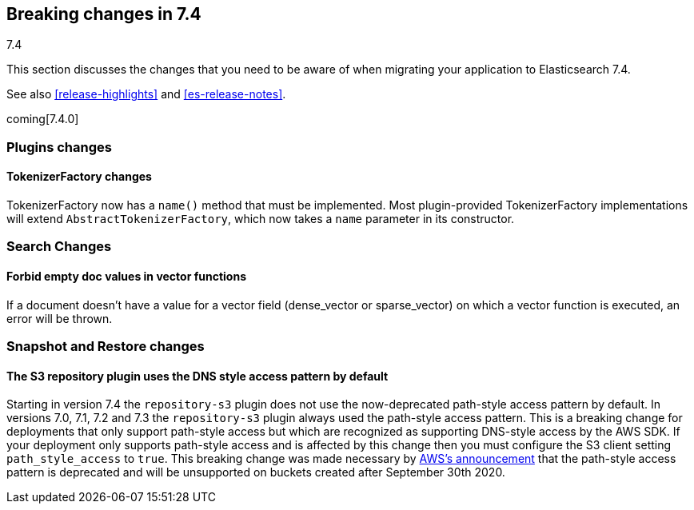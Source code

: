 [[breaking-changes-7.4]]
== Breaking changes in 7.4
++++
<titleabbrev>7.4</titleabbrev>
++++

This section discusses the changes that you need to be aware of when migrating
your application to Elasticsearch 7.4.

See also <<release-highlights>> and <<es-release-notes>>.

coming[7.4.0]

//NOTE: The notable-breaking-changes tagged regions are re-used in the
//Installation and Upgrade Guide

//tag::notable-breaking-changes[]

// end::notable-breaking-changes[]

[[breaking_74_plugin_changes]]
=== Plugins changes

[float]
==== TokenizerFactory changes

TokenizerFactory now has a `name()` method that must be implemented.  Most
plugin-provided TokenizerFactory implementations will extend `AbstractTokenizerFactory`,
which now takes a `name` parameter in its constructor.

[float]
[[breaking_74_search_changes]]
=== Search Changes

[float]
==== Forbid empty doc values in vector functions
If a document doesn't have a value for a vector field (dense_vector
or sparse_vector) on which a vector function is executed, an error will
be thrown.

[float]
[[breaking_74_snapshots_changes]]
=== Snapshot and Restore changes

[float]
==== The S3 repository plugin uses the DNS style access pattern by default

Starting in version 7.4 the `repository-s3` plugin does not use the
now-deprecated path-style access pattern by default. In versions 7.0, 7.1, 7.2
and 7.3 the `repository-s3` plugin always used the path-style access pattern.
This is a breaking change for deployments that only support path-style access
but which are recognized as supporting DNS-style access by the AWS SDK. If your
deployment only supports path-style access and is affected by this change then
you must configure the S3 client setting `path_style_access` to `true`. This
breaking change was made necessary by
https://aws.amazon.com/blogs/aws/amazon-s3-path-deprecation-plan-the-rest-of-the-story/[AWS's
announcement] that the path-style access pattern is deprecated and will be
unsupported on buckets created after September 30th 2020.
